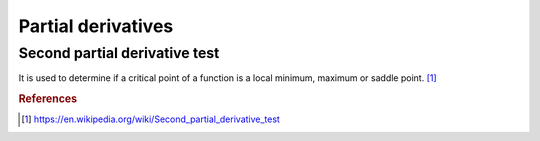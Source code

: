 ===================
Partial derivatives
===================


Second partial derivative test
==============================
It is used to determine if a critical point of a function is a local minimum, maximum or saddle point. [1]_


.. rubric:: References
.. [1] https://en.wikipedia.org/wiki/Second_partial_derivative_test